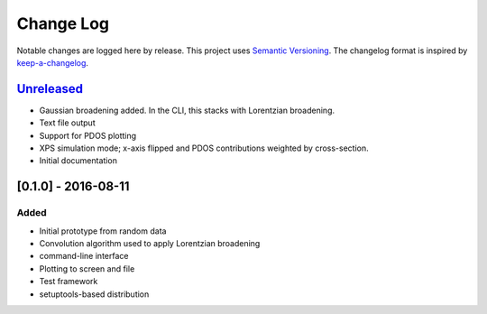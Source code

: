 Change Log
==========

Notable changes are logged here by release. This project uses `Semantic
Versioning <http://semver.org/>`__. The changelog format is inspired by
`keep-a-changelog <https://github.com/olivierlacan/keep-a-changelog>`__.

`Unreleased <https://github.com/smtg-ucl/galore/compare/0.1.0...HEAD>`__
-------------------------------------------------------------------------

-  Gaussian broadening added. In the CLI, this stacks with Lorentzian
   broadening.
-  Text file output
-  Support for PDOS plotting
-  XPS simulation mode; x-axis flipped and PDOS contributions weighted
   by cross-section.
-  Initial documentation

[0.1.0] - 2016-08-11
--------------------

Added
~~~~~

-  Initial prototype from random data
-  Convolution algorithm used to apply Lorentzian broadening
-  command-line interface
-  Plotting to screen and file
-  Test framework
-  setuptools-based distribution
